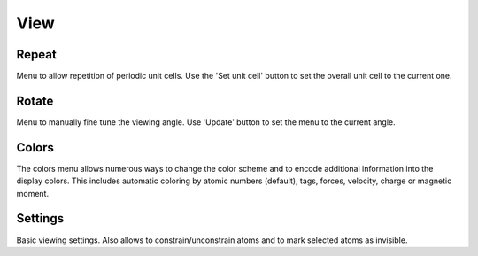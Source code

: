 ====
View
====

Repeat
------

Menu to allow repetition of periodic unit cells. Use the 'Set unit cell'
button to set the overall unit cell to the current one.


Rotate
------

Menu to manually fine tune the viewing angle. Use 'Update' button to
set the menu to the current angle.


Colors
------

The colors menu allows numerous ways to change the color scheme and to encode
additional information into the display colors. This includes automatic
coloring by atomic numbers (default), tags, forces, velocity, charge or
magnetic moment.


Settings
--------

Basic viewing settings. Also allows to constrain/unconstrain atoms and
to mark selected atoms as invisible.
